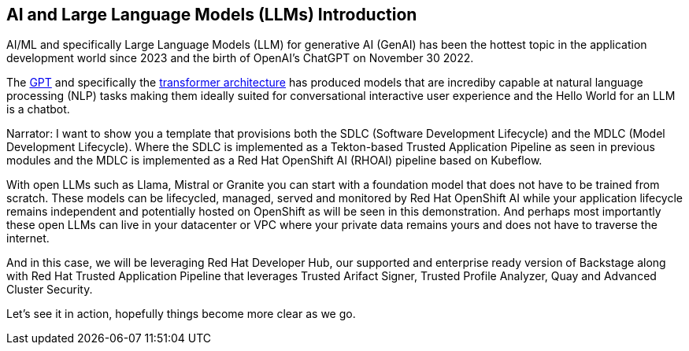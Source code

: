 == AI and Large Language Models (LLMs) Introduction

AI/ML and specifically Large Language Models (LLM) for generative AI (GenAI) has been the hottest topic in the application development world since 2023 and the birth of OpenAI's ChatGPT on November 30 2022.

The https://en.wikipedia.org/wiki/Generative_pre-trained_transformer[GPT] and specifically the https://en.wikipedia.org/wiki/Transformer_(deep_learning_architecture)[transformer architecture] has produced models that are incrediby capable at natural language processing (NLP) tasks making them ideally suited for conversational interactive user experience and the Hello World for an LLM is a chatbot.

Narrator:  I want to show you a template that provisions both the SDLC (Software Development Lifecycle) and the MDLC (Model Development Lifecycle). Where the SDLC is implemented as a Tekton-based Trusted Application Pipeline as seen in previous modules and the MDLC is implemented as a Red Hat OpenShift AI (RHOAI) pipeline based on Kubeflow.   

With open LLMs such as Llama, Mistral or Granite you can start with a foundation model that does not have to be trained from scratch. These models can be lifecycled, managed, served and monitored by Red Hat OpenShift AI while your application lifecycle remains independent and potentially hosted on OpenShift as will be seen in this demonstration.  And perhaps most importantly these open LLMs can live in your datacenter or VPC where your private data remains yours and does not have to traverse the internet.  

And in this case, we will be leveraging Red Hat Developer Hub, our supported and enterprise ready version of Backstage along with Red Hat Trusted Application Pipeline that leverages Trusted Arifact Signer, Trusted Profile Analyzer, Quay and Advanced Cluster Security. 

Let's see it in action, hopefully things become more clear as we go.








